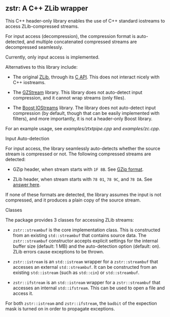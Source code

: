 # -*- mode:org; mode:visual-line; coding:utf-8; -*-
** zstr: A C++ ZLib wrapper

This C++ header-only library enables the use of C++ standard iostreams to access ZLib-compressed streams.

For input access (decompression), the compression format is auto-detected, and multiple concatenated compressed streams are decompressed seamlessly.

Currently, only input access is implemented.

Alternatives to this library include:

- The original [[http://www.zlib.net/][ZLib]], through its [[http://www.zlib.net/manual.html][C API]]. This does not interact nicely with C++ iostreams.

- The [[http://www.cs.unc.edu/Research/compgeom/gzstream/][GZStream]] library. This library does not auto-detect input compression, and it cannot wrap streams (only files).

- The [[http://www.boost.org/doc/libs/release/libs/iostreams/][Boost IOStreams]] library. The library does not auto-detect input compression (by default, though that can be easily implemented with filters), and more importantly, it is not a header-only Boost library.

For an example usage, see [[examples/ztxtpipe.cpp]] and [[examples/zc.cpp]].

**** Input Auto-detection

For input access, the library seamlessly auto-detects whether the source stream is compressed or not. The following compressed streams are detected:

- GZip header, when stream starts with =1F 8B=. See [[http://en.wikipedia.org/wiki/Gzip][GZip format]].

- ZLib header, when stream starts with =78 01=, =78 9C=, and =78 DA=. See [[http://stackoverflow.com/a/17176881][answer here]].

If none of these formats are detected, the library assumes the input is not compressed, and it produces a plain copy of the source stream.

**** Classes

The package provides 3 classes for accessing ZLib streams:

- =zstr::streambuf= is the core implementation class. This is constructed from an existing =std::streambuf= that contains source data. The =zstr::streambuf= constructor accepts explicit settings for the internal buffer size (default: 1 MB) and the auto-detection option (default: on). ZLib errors cause exceptions to be thrown.

- =zstr::istream= is an =std::istream= wrapper for a =zstr::streambuf= that accesses an external =std::streambuf=. It can be constructed from an existing =std::istream= (such as =std::cin=) or =std::streambuf=.

- =zstr::ifstream= is an =std::istream= wrapper for a =zstr::streambuf= that accesses an internal =std::ifstream=. This can be used to open a file and access it.

For both =zstr::istream= and =zstr::ifstream=, the =badbit= of the expection mask is turned on in order to propagate exceptions.
